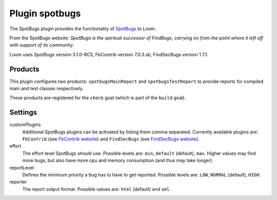 Plugin spotbugs
===============

The SpotBugs plugin provides the functionality of SpotBugs_ to Loom.

From the SpotBugs website: *SpotBugs is the spiritual successor of FindBugs,
carrying on from the point where it left off with support of its community.*

Loom uses SpotBugs version 3.1.0-RC5, FbContrib version 7.0.3.sb, FindSecBugs version 1.7.1.


Products
--------

This plugin configures two products: ``spotbugsMainReport`` and ``spotbugsTestReport`` to
provide reports for compiled main and test classes respectively.

These products are registered for the ``check`` goal (which is part of the ``build`` goal).


Settings
--------

customPlugins
    Additional SpotBugs plugins can be activated by listing them comma separated.
    Currently available plugins are:
    ``FbContrib`` (see `FbContrib website <http://fb-contrib.sourceforge.net/>`_) and
    ``FindSecBugs`` (see `FindSecBugs website <http://find-sec-bugs.github.io/>`_).

effort
    The effort level SpotBugs should use.
    Possible levels are: ``min``, ``default`` (default), ``max``.
    Higher values may find more bugs, but also have more cpu and memory consumption
    (and thus may take longer).

reportLevel
    Defines the minimum priority a bug has to have to get reported.
    Possible levels are: ``LOW``, ``NORMAL`` (default), ``HIGH``.

reporter
    The report output format.
    Possible values are: ``html`` (default) and ``xml``.


.. _SpotBugs: https://spotbugs.github.io
.. _FindBugs: http://findbugs.sourceforge.net
